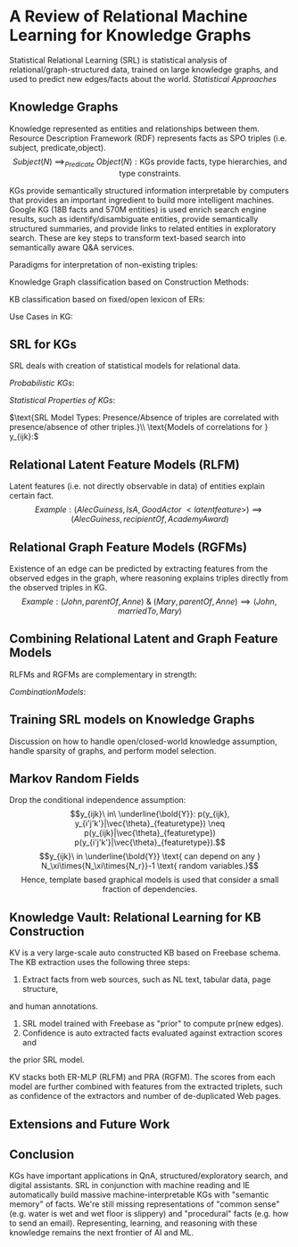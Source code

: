 * A Review of Relational Machine Learning for Knowledge Graphs
Statistical Relational Learning (SRL) is statistical analysis of 
relational/graph-structured data, trained on large knowledge 
graphs, and used to predict new edges/facts
about the world.
$Statistical\ Approaches$
\begin{enumerate}
\item $\text{Latent Feature Models e.g. Multiway NN.}$
\item $\text{Mine observable patterns in the graph.}$
\item $\text{Combine statistical graph models with text-based 
IE methods e.g. Google Knowledge Vault.}$
\end{enumerate}
** Knowledge Graphs
Knowledge represented as entities and relationships between them.
Resource Description Framework (RDF) represents facts as SPO triples 
(i.e. subject, predicate,object). 
$$
Subject(N)\ \implies_{Predicate}\ Object(N): 
\text{KGs provide facts, type hierarchies, and type constraints.}
$$
\begin{enumerate}
\item $\text{Lonard Nimoy IS\_A Actor  \& Leonard Nimoy IS\_A Person.}$
\item $\text{A Person can only marry another Person, not a thing.}$
\end{enumerate}

KGs provide semantically structured information interpretable by computers
that provides an important ingredient to build more intelligent machines.
Google KG (18B facts and 570M entities) is used enrich search engine results, 
such as identify/disambiguate entities, provide semantically structured 
summaries, and provide links to related entities in exploratory search.
These are key steps to transform text-based search into semantically aware
Q&A services.

$\text{Paradigms for interpretation of non-existing triples:}$
\begin{enumerate}
\item $\text{Closed world: non-existing triples indicates 
false relationships.}$
\item $\text{Open world: non-existing triples indicates 
unknown relationships.}$
\end{enumerate}

$\text{Knowledge Graph classification based on Construction Methods:}$
\begin{enumerate}
\item $\text{Curated: Triples created manually by a closed 
group of experts. Does not scale.}$
\item $\text{Collaborative: Triples crowd sourced and created 
manually by an open group of volunteers.} \\
\text{Key attributes mandatory property of schema, such as 
place of birth are missing for 71\% of all people in Freebase.} \\
\text{Tough to scale in time. Growth of Wikipedia has been 
slowing down.}$
\item $\text{Automated semi-structured: extracted automatically 
from semi-structured text, such as Wikipedia, via hand-crafted rules, 
learned rules, or regular expressions.} \\
\text{Accuracy via Manual inspection of Freebase estimated at 99\%.} \\
\text{semi-structured text covers small fraction of the info on Web.}$
\item $\text{Automated unstructured: extracted automatically
from unstructured text via ML and NLP techniques.}$
\end{enumerate}

$\text{KB classification based on fixed/open lexicon of ERs:}$
\begin{enumerate}
\item $\text{Schema-Based: Entities and all possible Relationships 
are predefined in a fixed vocabulary and globally identified by unique ID.}$
\item $\text{Schema-Free: Entities and all possible Relationships 
are identified using OpenIE techniques and represented via normalized
but not disambiguated strings.}\\
\text{Disadvantage of OpenIE systems is E or Rs, say "place of birth" 
and "born in", are not disambiguated.}$
\end{enumerate}

$\text{Use Cases in KG:}$
\begin{enumerate}
\item $Link\ Prediction: Pr(Edge_{Typed}) \rightarrow\ Predict\ Facts$
\item $\text{Entity Resolution: Deduplicate E references to same 
object or disambiguating references to same name but different Es.}$
\item $\text{Link-based clustering: Group entities based on 
similarity of features and links a.k.a. community detection.}$
\end{enumerate}

** SRL for KGs
SRL deals with creation of statistical models for relational data.

$Probabilistic\ KGs:$
\begin{enumerate}
\item $\xi =\{e_1, \cdots, e_{N_\xi}\}\ entities$
\item $\mathbb{R} = \{r_1, \cdots, r_{N_r}\}\ relation\ types$
\item $y_{ijk} = (e_i, r_k, e_j)\ binary\ indicator\ rv \in \{0,1\} \\
\bold{\underline{Y}} \in 
\{0,1\}^{N_\xi{\times{N_\xi\times{N_r}}}} \ni 
y_{ijk} = \begin{cases} 
  1, & \text{if}\ (e_i, r_k, e_j)\ exists \\
  0, & \text{otherwise}
\end{cases}$
\item $\text{Estimate Distribution over possible worlds:}
P(\bold{\underline{Y}})
from\ \bold{D} \subset \xi\times{\mathbb{R}}\times{\xi}
\times{\{0,1\}}\ of\ observed\ triples.\\ D^{+} | D^{-}= 
\textnormal{Set of observed positive/negative triples.}$
\item $y_{ijk} = 0 \implies \begin{cases}
  nonexistent, & \text{if closed} \\
  unknown, & \text{if open world} \\
  nonexistent, & \text{otherwise (local-closed) and} (i,j)\ are\ local \\
  unknown, & \text{otherwise (local-closed) and} (i,j)\ are\ not\ local
\end{cases}\\
Objective: Find\ algorithms\ that\ is\ linear\ in\ N_\xi, N_r, and\  
N_d = \lVert \bold{D} \rVert\ i.e.\ number\ of\ non-zero\ entries\ 
of\ \bold{\underline{Y}}.$
\end{enumerate}

$Statistical\ Properties\ of\ KGs:$
\begin{enumerate}
\item $\text{Deterministic: Type constrainsts \& transitivity:}\\
\text{if Leonard Nimoy was born in Boston and Boston 
is in USA then we infer Leonard Nimoy was born in USA.}$
\item $\text{Soft Statistical Patterns:}\\
homophily: \text{Es related to Es with similar characteristics.}\\
\text{US-born actors are more likely to star in US-made movies.}\\
Block\ Structure: \text{Es divided into blocks where all members
of group have similar relationship with members of other group.}\\
\text{Sci Fi actors blocks related to Sci Fi movies.}\\
Global\ and\ long-range\ statistical\ dependencies: \\
\text{Citizenship of Leonard Nimoy (USA) depends statistically
on the city of birth and} \\
\text{dependency involves path over multiple entities 
(Leonard Nimoy, Boston, USA) and}\\ 
\text{relations (bornIn, locatedIn, citizenOf).}$
\end{enumerate}

$\text{SRL Model Types: Presence/Absence of triples are 
correlated with presence/absence of other triples.}\\
\text{Models of correlations for } y_{ijk}:$
\begin{itemize}
\item $\text{Conditional Independence of RV given 
Feature Model:} \\
p(y_{ijk}, y_{i'j'k'}|\vec{\theta}_{featuretype}) =
p(y_{ijk}|\vec{\theta}_{featuretype})
p(y_{i'j'k'}|\vec{\theta}_{featuretype}) \\
f(x_{ijk};\vec{\theta}) \text{ represents model's confidence
that the triple exists given latent parameters.} \\
p(\bold{\underline{Y}}|\bold{D}, \vec{\theta}) = 
\prod_{i=1}^{N_{\xi}}\prod_{k=1}^{N_r}\prod_{j=1}^{N_{\xi}}
Ber(y_{ijk}|\sigma(f(x_{ijk};\vec{\theta}))); 
Ber(y|p) = p^y(1-p)^{(1-y)} = \begin{cases}
  p    &  if\ y = 1 \\
  1-p & if\ y = 0
\end{cases}
$
\begin{enumerate}
\item $Latent\ Feature\ Model: 
\vec{\theta}_{featuretype} = \vec{\theta}_{latent}$
\item $Graph\ Feature\ Model: 
\vec{\theta}_{featuretype} = \vec{\theta}_{graph}$
\end{enumerate}
\item $Markov\ Random\ Fields: \forall_{(i,j,k)}y_{ijk}\ 
\text{have local interactions.}$
\end{itemize}
** Relational Latent Feature Models (RLFM) 
Latent features (i.e. not directly observable in data) of entities explain 
certain fact. 
$$
Example: (AlecGuiness, IsA, GoodActor\ <latent feature>) \implies
(AlecGuiness, recipientOf, AcademyAward)
$$

\begin{enumerate}
\item $e_{i^{th}\ {entity}} \rightarrow 
\vec{e}_{i^{th}\ {latent\ features\ representation}} 
\in \mathbb{R}^{H_\xi}\ \&\ 
r_{k^{th}\ {relationship}} \rightarrow 
\vec{r}_{k^{th}\ {latent\ features\ representation}}
\in \mathbb{R}^{H_r} \\
where\ H_\xi \ \&\ H_r\ are
\lVert Latent\ Features\ in\ the\ model \rVert\ 
for\ entities\ and\ relationships\ respectively.$
\item $RESCAL: Bilinear\ Model\ 
f_{ijk}^{RESCAL} = \vec{e}_i^T\bold{W}_k\vec{e}_j = 
\sum_{a=1}^{H_\xi}\sum_{b=1}^{H_\xi}w_{abk}e_{ia}e_{jb} \\
\bold{F}_k = \bold{E}\bold{W}_k\bold{E}^T \ni
\bold{\underline{F}}_
{\in \mathbb{R}^{N_\xi{\times{N_r\times{N_\xi}}}}}
\text{ is matrix of all scores for all ERs and } \bold{F}_k
\text{ is a slice of } \bold{\underline{F}} \text{ for relation } r_k,\\
where\ \bold{W}_k \in \mathbb{R}^{H_\xi\times{H_\xi}}, 
\text{ is a bilinear weight matrix for relation k.}\\
w_{abk} \text{ entry represents how much latent 
features a and b interact.}\\
\text{Example: entry will have a high score when
index 'a' represents 'good actors' and index 'b' represents 
'prestigious award'.} \\
\vec{\theta} = \{\forall_{i=1}^{N_\xi}\vec{e}_i, 
\forall_{k=1}^{N_r}\bold{W}_k\} \\
f_{ijk}^{RESCAL} = \vec{w}_k^T\vec{\phi}_{ij}^{RESCAL} \\
where\ \vec{w}_k = vec(\bold{W}_k)_{column\ major} \ni
\vec{w}_k[db + a] = \bold{W}_k[a, b];
\vec{\phi}_{ij} = \vec{e}_j\otimes{\vec{e}_i} \implies
\vec{\phi}_{ij}[db + a] = \vec{e}_i[a]\vec{e}_j[b] \\
Note\ vec(f_{ijk}^{RESCAL}) = 
vec(\vec{e}_i^T\bold{W}_k\vec{e}_j) = 
(\vec{e}_j^T\otimes{\vec{e}_i^T})vec(\bold{W}_k) = 
vec(\bold{W}_k)^T(\vec{e}_j\otimes{\vec{e}_i}) \\
from\ kronecker\ property\ 
(\bold{B}^T\otimes{\bold{A}})vec(\bold{X}) = vec(\bold{AXB})\\
Number\ of\ Parameters:
\mathcal{O}(N_{\xi}H_{\xi} + N_rH_{\xi}^{2})$

\item $
Entity\ Multi-Layer\ Perceptrons\ (E-MLP):\\
f_{ijk}^{E-MLP} = \vec{w}_k^Tg(\vec{h}_{ijk}^a), 
\vec{h}_{ijk}^a = \bold{A}_k\vec{\phi}_{ij}^{E-MLP}, and\ 
\vec{\phi}_{ij}^{E-MLP} = [\vec{e}_i; \vec{e}_j]\\
\\
Entity\ Relationship\ Multi-Layer\ Perceptrons (ER-MLP):\\
f_{ijk}^{ER-MLP} = \vec{w}^Tg(\vec{h}_{ijk}^c), \\
where\ g(\vec{u}) = [g(u_1), g(u_2), \cdots]^T\ is\ a\ non-linear\ 
(e.g.\ tanh)\ function\ applied\ element\ wise \\
\vec{w} \in \mathbb{R}^{H_c}, 
\vec{h}_{ijk}^c = \bold{C}^T\vec{\phi}_{ijk}^{ER-MLP}, and\ 
\vec{\phi}_{ijk}^{ER-MLP} = [\vec{e}_i; \vec{e}_j; \vec{r}_k]\ 
all\ vectors\ concatenated.
Number\ of\ Parameters: 
\mathcal{O}(H_{c}^{for\ \vec{w}} + 
H_c\times{(2H_{\xi}+H_r)^{for\ \bold{C}}} + 
N_rH_r^{for\ relationship\ embedding} + 
N_{\xi}H_{\xi}^{for\ entity\ embedding}) \\
\\
Neural\ Tensor\ Networks: Combine\ MLPs\ and\ bilinear\ models:\\
f_{ijk}^{NTN} = \vec{w}_k^Tg([\vec{h}_{ijk}^a; \vec{h}_{ijk}^b]), 
h_{ijk}^a = \bold{A}_k^T[\vec{e}_i; \vec{e}_j], and\ 
h_{ijk}^b = [\vec{e}_i^T\bold{B}_k^1\vec{e}_j, \cdots, 
\vec{e}_i^T\bold{B}_k^{H_b}\vec{e}_j] \\
Tends\ to\ overfit\ \&\ number\ of\ parameters >> 
ER-MLP\ or\ RESCAL$

\item $\text{Probability of relationship is derived from latent 
relationships. } 
p(\vec{e}_i \rightarrow_{\vec{r}_k} \vec{e}_j) \propto 
\frac{1}{\lVert \vec{e}_i - \vec{e}_j \rVert} 
\implies 
f(\vec{e}_i, \vec{e}_j) = -d(\vec{e}_i, \vec{e}_j) \\
Structured\ Embedding\ (SE): 
f_{ijk}^{SE} = 
- \lVert \bold{A}_k^{s^T}\vec{e}_i - \bold{A}_k^{o^T}\vec{e}_j \rVert_2 = 
- \lVert \bold{A}_k\vec{e}_{ij} \rVert,
where\ \bold{A}_k = [\bold{A}_k^s; -\bold{A}_k^o], and\ 
\vec{e}_{ij} = [\vec{e}_i; \vec{e}_j]\\
\\
TransE: \text{Infer Distance via relation-specific offset instead of 
matrix multiplication to reduce parameters.}\\
f_{ijk}^{TransE} = -d(\vec{e}_i + \vec{r}_k, \vec{e}_j) =
-(2\vec{r}_k^T(\vec{e}_i - \vec{e}_j) - 2\vec{e}_i^T\vec{e}_j + 
\lVert \vec{r}_k \rVert_2^2 \\
Note\ using\ \bold{A}_k = [\vec{r}_k; -\vec{r}_k], and\ 
\bold{B}_k = \bold{I}, we\ get\ 
f_{ijk}^{TransE} = -(2h_{ijk}^a - 2h_{ijk}^b + \lVert r_k \rVert_2^2)$
\end{enumerate}

** Relational Graph Feature Models (RGFMs)
Existence of an edge can be predicted by extracting features from the 
observed edges in the graph, where reasoning explains triples directly 
from the observed triples in KG.
$$
Example: (John, parentOf, Anne) \ \&\ (Mary, parentOf, Anne) \implies
(John, marriedTo, Mary)
$$
\begin{itemize}
\item $\text{Similarity measures for uni-relational data:}\\
\text{Used for prediction in Graphs with single relation,
such as Social Network, Biology, and Web Mining.}$
\begin{enumerate}
\item $\text{Local similarity: } \vec{e}_i \sim \vec{e}_j \propto
\text{number of common neighbors.}\\ 
\text{Easy to compute and scales as computation depends 
on direct neighborhood.}$
\item $\text{Global similarity: } \vec{e}_i \sim \vec{e}_j \propto
\text{Ensemble of all paths between Es or random walks on graph 
(e.g. PageRank).} \\
\text{Computationally expensive but provides better prediction.}$
\item$\text{Quasi-local similarity: } \vec{e}_i \sim \vec{e}_j \propto
\text{Ensemble of all paths and random walks of bounded length.} \\
\text{Balances predictive accuracy with computational complexity.}$
\end{enumerate}
\item $\text{Rule Mining and Inductive Logic Programming:}\\
\text{Extract rules via mining methods and uses the rules to 
infer new links.}\\
\text{Rule-based systems are interpretable but cover only a subset 
of patterns in KGs and useful rules are challenging to learn.}$
\item $\text{Path Ranking Algorithm (PRA):}\\
\text{Extends the idea of random walks of bounded length for 
predicting links in multi-relational KGs.}\\
p(\vec{e}_i \rightarrow_{r_k} \vec{e}_j\ exists) = 
f_{ijk}^{PRA} = \vec{w}_k^T\vec{\phi}_{ijk}^{PRA}, 
where\ \vec{\phi}^{PRA} = [Pr(\pi): \pi \in \Pi_L(i,j,k)], \\
\Pi_L(i,j,k) = [\pi_L(i,j,k,t_1), \cdots, \pi_L(i,j,k, t_N]
\text{ is set of all paths of length L over path types t}, \\
\pi_L(i,j,k,t) \text{ is path of length L of form }
\vec{e}_i \rightarrow_{r_1} \cdots \rightarrow_{r_L} \vec{e}_j,\\
\text{ t represents sequence of edge type } 
\forall_{i}t_i = (r_1, \cdots, r_L), 
Pr(\pi_L(i,j,k,t)) \text{ is probability of particular type t.}\\
Example: (person, attendedCollege, college) \leftarrow 
(person, draftedBy, coach) \ \&\ (coach, attendedCollege, college).\\
\text{These inferences can be automatically learnt by learning 
based on data and using sparsity promoting prior on } \vec{w}_k.$
\end{itemize}

** Combining Relational Latent and Graph Feature Models
$\text{RLFMs and RGFMs are complementary in strength:}$
\begin{enumerate}
\item $\text{RLFMs: Models global relational patterns and computationally 
efficient if triples are explained by few latent variables.}$
\item $\text{RGFMs: Models local/quasi-local relational patterns and
computationally efficient if triples are explained from neighborhood 
entities or from short paths in graph.}$
\end{enumerate}

$Combination Models:$
\begin{itemize}
\item $\text{Additive Relational Effects (ARE = RESCAL + PRA):}
f_{ijk}^{ARE} = [\vec{w}_k^{RESCAL}; \vec{w}_k^{PRA}]^T
[\vec{\phi}_{ij}^{RESCAL}; \vec{\phi}_{ij}^{PRA}] \\
\text{Alternately optimize RESCAL and PRA parameters. \\
RESCAL now models only "residual errors" leftover by PRA allowing it 
to use much lower latent dimensionality speeding up training.}$
\item $ADD: f_{ijk}^{ADD} = 
[\vec{w}_{k,j}^{(1)}; \vec{w}_{k,i}^{(2)}; 
\vec{w}_k^{(3)}]^T
[\vec{\phi}_i^{SUB}; \vec{\phi}_j^{OBJ}; \vec{\phi}_{ijk}^N], \\
where\ \vec{\phi}_i^{SUB} \ \& \  \vec{\phi}_j^{OBJ}
\text{ captures latent patterns of entities as subject/object.} \\
\vec{\phi}_{ijk}^N = [y_{ijk'}: k' \neq k] 
\text{ captures graph patterns where one relation predicts another.} \\
Example\ (Leonard\ Nimoy, bornIn, Boston) \rightarrow_{high\ probability} 
(Leonard\ Nimoy, livesIn, Boston)$
\item $STACKING: \text{Use output of different prediction systems as 
input to "fusion" system.} \\ 
Example: Output = f_{BinaryClassifier}(Input^{PRA}, Input^{ER-MLP}) \\
\text{Advantage is very flexible kind of models can be combined.}\\
\text{Disadvantage is individual models are more complex as models
are not trained jointly.}\\
\text{Example: RESCAL needs more latent features than if it were fit 
jointly with PRA.}$
\end{itemize}

** Training SRL models on Knowledge Graphs
Discussion on how to handle open/closed-world knowledge assumption,
handle sparsity of graphs, and perform model selection.
\begin{itemize}
\item $Penalized\ ML\ Training:\\
D = \{(x^i, y^i)| i = 1, \cdots, N_d\}, 
where\ x^i\ i-th\ triple, y^i is\ indicator\ variable\ for\ x^i.\\
MAP: \arg\max_{\vec{\theta}}\sum_{i=1}^{N_d}
\ln Ber(y^i|\sigma(f(x^i;\vec{\theta}))) + \ln p(\vec{\theta}|\lambda)\ or \\
Regularized\ Loss\ Minimization: 
\arg\min_{\vec{\theta}}\sum_{i=1}^{N_d}
-\ln Ber(y^i, \sigma(f(x^i;\vec{\theta}))) + \lambda reg(\vec{\theta}) \\
\text{Squared Loss is Efficient to use in CWA: } 
\arg\min_{\bold{E, \{W_k\}}}
\sum_k\lVert \bold{Y_k - EW_kE^T}\rVert_F^2 + 
\lambda_1\lVert\bold{E}\rVert_F^2 + 
\lambda_2\sum_k\lVert \bold{W}_k\rVert_F^2$

\item $\text{Negative Examples: Ensures "implausible" negatives are not 
generated by the model: }
D^+ = {x^i \in D|y^i = 1} \\
Note\ D^- = D - D^+\ \text{works for CWA\ (not\ OWA)\ and }  
\lVert D^- \rVert >> 0 \text{ will cause scalability issues.} \\
\text{Hence, generate negative examples: }$
\begin{enumerate}
\item $\text{Type Constraints - person is married to another person, 
Valid Value Ranges - height of humans is below 3 meters, or Functional
Constrants e.g. mutual exclusion - a person is born in one city 
can be used but are scarce and deliver poorer results than "perturbing."}$
\item $\text{OWA - Perturb starting from valid triples:}\\ 
D^{-} = \{(e_l, r_k, e_j) | e_i \neq e_l \ \&\ (e_i, r_k, e_j) \in D^{+}\}
\cup \{(e_i, r_k, e_l) | e_j \neq e_l \ \&\ (e_i, r_k, e_j) \in D^{+}\} \\
\text{As opposed to CWA Perturbation generates "good" negative triples e.g. }
(LeonardNimoy, starredIn, StarWars), (AlecGuiness, starredIn, StarTrek), 
\cdots. \\
(BarrackObama, starredIn, StarTrek) \text{ would not be 
generated thereby focused on "plausible" negatives keeping a 
reasonable size of } D^{-}.$
\item $\text{Local-Closed World Assumption (LCWA): Given an existing
subject predicate pair: } (e_i, r_k, e_j) 
\text{ assume KG is locally complete and add non-existing triple to 
negative set i.e. } D^{-} += \{(e_i, r_k, e_j')|j' \neq j \}$
\item $\text{Pairwise Loss Training:}\\
\text{Given that the negative training examples are not always 
"really negative", we try to make the scoring function larger for 
true triples than for "assumed to be false" triples.} \\
\arg\min_{\vec{\theta}}\sum_{x^{+} \in D^{+} \ \&\ x^{-} \in D^{-}}
L(f(x^{+}; \vec{\theta}), f(x^{-}; \vec{\theta})) + 
\lambda\cdot{reg(\vec{\theta})}, 
where\ L(f^{+}, f^{-}) = \max(1 + f^{-} - f^{+}, 0) \\ 
\text{That is we tune the parameters such that positive sample scores
exceeds negative sample score by at least one}.\\
\text{Advantages: doesn't assume -ve sample scores are 
-ve, just "more -ve than +ve," allows non proability function score, and 
allows easy optimization using SGD with one +ve and -ve sample 
which scales to large datasets.}\\
\text{Disadvantage: takes long to converge whereas some models with 
squared loss objective run faster using alternating least squares (ALS).}$
\end{enumerate}
\item $\text{Model (Hyperparameter) Selection: }\\
\text{Model's performance is dependent on hyperparameters, such as
latent feature dimensions for PRA, } \\
\lambda \text{ for penalized maximum likelihood, etc. Optimal 
values are figured out via cross-validation.}\\
\text{Link Predication and Entity Resolution is evaluated using 
area under the ROC curve or precision-recall (PR) curve.}\\
\text{PR curve gives a clearer picture with for KGs with large 
-ve examples.}\\
\text{For entity resolution, mean reciprocal rank (MRR) of correct
entity is often used.}$
\end{itemize}

** Markov Random Fields
Drop the conditional independence assumption: 
$$y_{ijk}\ in\ \underline{\bold{Y}}: 
p(y_{ijk}, y_{i'j'k'}|\vec{\theta}_{featuretype}) \neq
p(y_{ijk}|\vec{\theta}_{featuretype})
p(y_{i'j'k'}|\vec{\theta}_{featuretype}).$$
$$y_{ijk}\ in \underline{\bold{Y}} 
\text{ can depend on any } N_\xi\times{N_\xi\times{N_r}}-1
\text{ random variables.}$$
$$\text{Hence, template based graphical models is used that 
consider a small fraction of dependencies.}
$$

** Knowledge Vault: Relational Learning for KB Construction
KV is a very large-scale auto constructed KB based on Freebase schema. 
The KB extraction uses the following three steps:
1. Extract facts from web sources, such as NL text, tabular data, page structure, 
and human annotations.
2. SRL model trained with Freebase as "prior" to compute pr(new edges).
3. Confidence is auto extracted facts evaluated against extraction scores and
the prior SRL model. 

KV stacks both ER-MLP (RLFM) and PRA (RGFM). The scores from each model
are further combined with features from the extracted triplets, such as 
confidence of the extractors and number of de-duplicated Web pages.

** Extensions and Future Work
\begin{enumerate}
\item $\text{Non Binary Relations:}$
\begin{itemize}
\item $\text{Unary relation e.g. height of person.}\\
\text{Tensor matrix factorization approach to simultaneously learn 
binary and unary relations via shared latent representation of entities.}\\
\text{Likelihood function is modified as appropriate, such as Bernoulli 
for boolean, Gaussian for numeric, and Poisson for count data.}$
\item $\text{Higher-ary relation e.g. Time or Location dependent facts i.e. 
CEO of Google changes with time. Prime Minister of country changes with 
country and time.}\\
\text{Represent n-arity relatinship using n+1 order tensor in RESCAL via 
higher order tensor factorization or by NN models.}$
\end{itemize}

\item $\text{Hard Constraints: Types, Functional Constraints, 
and Others:}\\
\text{While Web Ontology Language OWL can formulate complex
constraints, reasoning with ontologies is computationally demanding.
ML methods are robust when faced with contradictory evidence and 
hence deal with violation of hard constraints in real world data.}$
\begin{itemize}
\item $\text{Deterministic dependencies: Relations subClassOf and 
isLocatedIn follow deterministic transitive dependency. One can 
precompute (i.e. materialize) these triples and add them to KG.}$
\item $\text{Type Constraints: Modelling explicitly requires complex
manual work. Instead, learn approximate type constraints by 
observing types of subject/object in a relation e.g. learn latent 
representations for the argument slots in a relation.}$
\item $\text{Functional Constraints and Mutual Exclusiveness: Model
the graph to prevent values asserted that violate constraints once
known value is asserted.}$
\item $\text{Generalizing to new ERs: Mechanisms to ensure that the
latent weigths or new entities and weight matrix of new relations are 
calculated efficiently given the current model.}$
\end{itemize}
\item $\text{Querying probabilistic KGs: Complex join queries in 
probabilistic KBs (e.g. KV/RESCAL) are expensive.}$
\item $\text{Trustworthiness of KGs: Explicitly modeling error in
extraction and separating it from error in source.}$
\end{enumerate}

** Conclusion
KGs have important applications in QnA, structured/exploratory search, 
and digital assistants. SRL in conjunction with machine reading and IE 
automatically build massive machine-interpretable KGs with "semantic
memory" of facts. 
We're still missing representations of "common sense" (e.g. water is wet
and wet floor is slippery) and "procedural" facts (e.g. how to send an email).
Representing, learning, and reasoning with these knowledge remains the 
next frontier of AI and ML.
